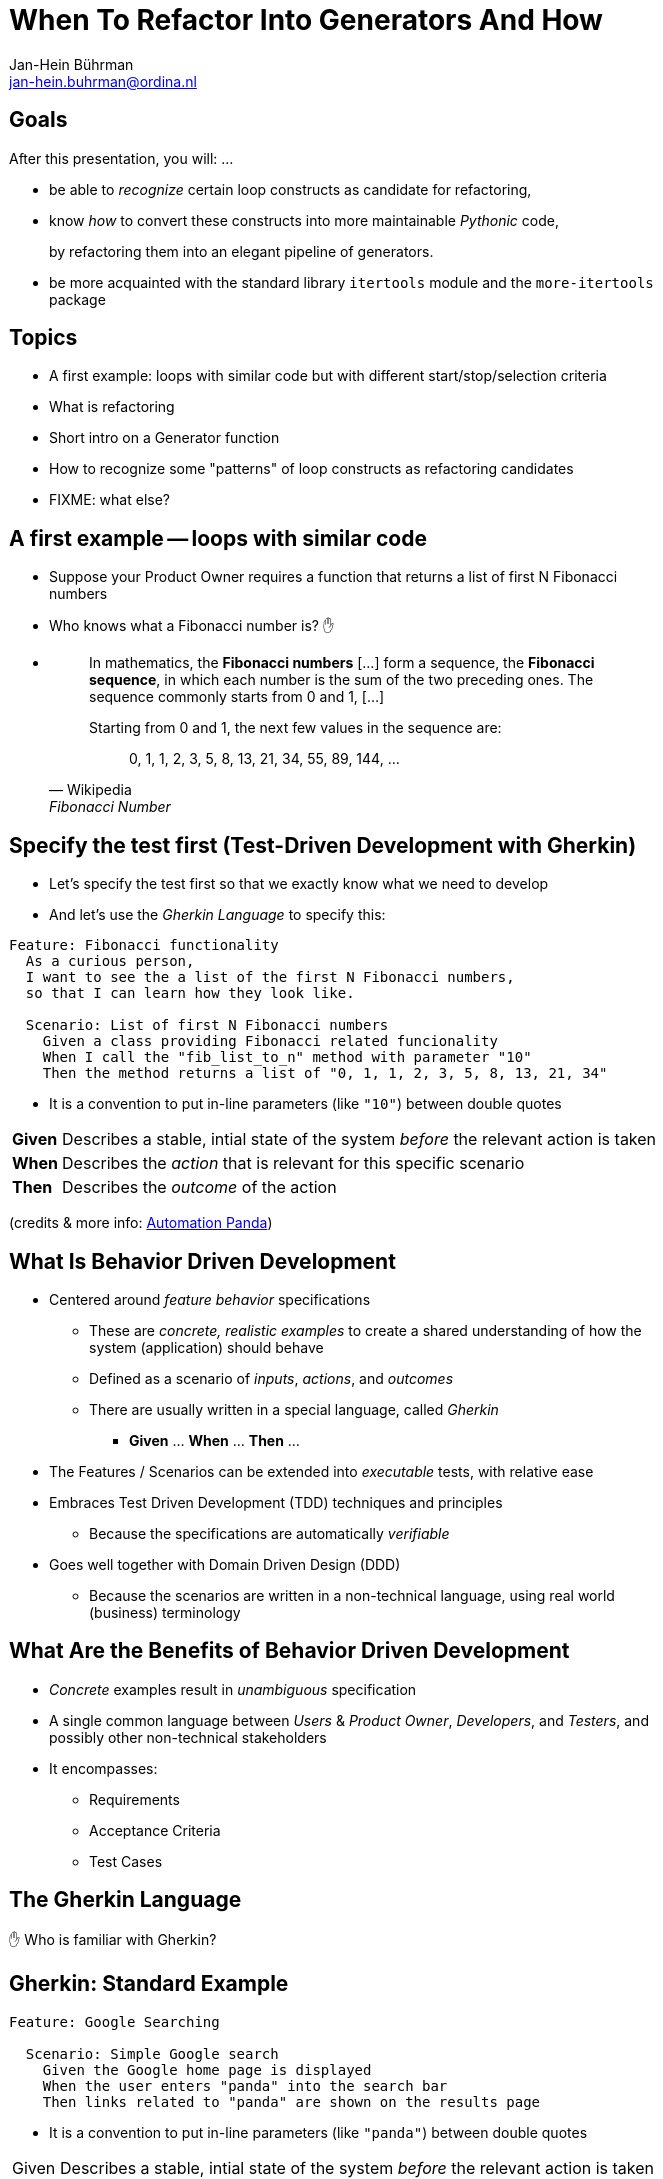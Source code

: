 = When To Refactor Into Generators And How
:author:    Jan-Hein Bührman
:email:     jan-hein.buhrman@ordina.nl
:backend:   slidy
:stem:
:max-width: 47em
:data-uri:
:icons:

// This is a comment

// .Contents
// [role="incremental"]
// * Learning objectives
// * A basic PyTest fixture
// * Context Switch: _generator functions_ session
// * _iterator protocol_ session
// * Using fixtures to clean up stuff after test execution in PyTest
// * Example (if time permits): temporarily manipulate environment
// * Concluding remarks
// * Recap


== Goals
[role="incremental"]
After this presentation, you will: ...

[role="incremental"]
* be able to _recognize_ certain loop constructs as candidate for refactoring,

* know _how_ to convert these constructs into more maintainable _Pythonic_ code,
+
by refactoring them into an elegant pipeline of
 generators.

* be more acquainted with the standard library `itertools` module and the `more-itertools` package


== Topics
[role="incremental"]
* A first example: loops with similar code but with different start/stop/selection criteria
* What is refactoring
* Short intro on a Generator function
* How to recognize some "patterns" of loop constructs as refactoring candidates
* FIXME: what else?


== A first example -- loops with similar code
[role="incremental"]
* Suppose your Product Owner requires a function that returns a list of first N Fibonacci numbers
* Who knows what a Fibonacci number is? ✋
* {empty}
+
--
[quote, Wikipedia, Fibonacci Number]
____________________________________________________________________
In mathematics, the **Fibonacci numbers** [...] form a sequence, the **Fibonacci sequence**, in which each number is the sum of the two preceding ones. The sequence commonly starts from 0 and 1, [...]

Starting from 0 and 1, the next few values in the sequence are:

{empty}:: 0, 1, 1, 2, 3, 5, 8, 13, 21, 34, 55, 89, 144, ...
____________________________________________________________________
--

== Specify the test first (Test-Driven Development with Gherkin)
[role="incremental"]
* Let's specify the test first so that we exactly know what we need to develop
* And let's use the _Gherkin Language_ to specify this:

[role="incremental"]
[source,feature]
----
Feature: Fibonacci functionality
  As a curious person,
  I want to see the a list of the first N Fibonacci numbers,
  so that I can learn how they look like.

  Scenario: List of first N Fibonacci numbers
    Given a class providing Fibonacci related funcionality
    When I call the "fib_list_to_n" method with parameter "10"
    Then the method returns a list of "0, 1, 1, 2, 3, 5, 8, 13, 21, 34"
----

[role="incremental"]
* It is a convention to put in-line parameters (like `"10"`) between double quotes

[role="incremental"]
[horizontal]
**Given**:: Describes a stable, intial state of the system _before_ the relevant action is taken
**When**:: Describes the _action_ that is relevant for this specific scenario
**Then**:: Describes the _outcome_ of the action

[role="incremental"]
(credits & more info: https://automationpanda.com/2017/01/26/bdd-101-the-gherkin-language/[Automation Panda])


//== Test
//[role="incremental"]
//[horizontal]
//CPU:: Central Processing Unit
//Hard drive:: lkjldf
//RAM:: Yep I know




What Is Behavior Driven Development
-----------------------------------
[role="incremental"]
* Centered around _feature behavior_ specifications
** These are _concrete, realistic examples_ to create a shared understanding of how the system
   (application) should behave
** Defined as a scenario of _inputs_, _actions_, and _outcomes_
** There are usually written in a special language, called _Gherkin_
*** *Given* ... *When* ... *Then* ...
* The Features / Scenarios can be extended into _executable_ tests, with relative ease
* Embraces Test Driven Development (TDD) techniques and principles
** Because the specifications are automatically _verifiable_
* Goes well together with Domain Driven Design (DDD)
** Because the scenarios are written in a non-technical language, using real world
   (business) terminology


What Are the Benefits of Behavior Driven Development
----------------------------------------------------
[role="incremental"]
* _Concrete_ examples result in _unambiguous_ specification
* A single common language between _Users_ & _Product Owner_, _Developers_, and _Testers_, and
  possibly other non-technical stakeholders
* It encompasses:
** Requirements
** Acceptance Criteria
** Test Cases


The Gherkin Language
--------------------

✋ Who is familiar with Gherkin?


Gherkin: Standard Example
-------------------------
[role="incremental"]
[source,feature]
----
Feature: Google Searching

  Scenario: Simple Google search
    Given the Google home page is displayed
    When the user enters "panda" into the search bar
    Then links related to "panda" are shown on the results page
----

[role="incremental"]
* It is a convention to put in-line parameters (like `"panda"`) between double quotes

[role="incremental"]
[horizontal]
Given:: Describes a stable, intial state of the system _before_ the relevant action is taken
When:: Describes the _action_ that is relevant for this specific scenario
Then:: Describes the _outcome_ of the action

(credits: https://automationpanda.com/2017/01/26/bdd-101-the-gherkin-language/[Automation Panda])


Gherkin Feature: Additional Steps
----------------------------------
[role="incremental"]
* Using "And" and "But" to specify additional steps of the same kind as the previous one
+
[source,feature]
----
Feature: Google Searching
  As a web surfer,
  I want to search Google,
  so that I can learn new things.

  Scenario: Simple Google search
    Given a web browser is on the Google page
    When the search phrase "panda" is entered
    Then results for "panda" are shown
    And the related results include "Panda Express"
    But the related results do not include "pandemonium"
----

(credits: https://automationpanda.com/2017/01/27/bdd-101-gherkin-by-example/[Automation Panda])


Gherkin Features: Doc Strings, Step Tables
------------------------------------------
[source,feature]
----
Feature: Showcase entering large(r) text blobs and tables
  As a ...
  I want to ...
  So that ...

  Scenario: Behave can manage blobs of text
    Given the following blob of text
      """
      This is line 1
      This is line 2
      This is line 3
      """
    When the developer splits that text into its lines
    Then the lines should look like
      | line           |
      | This is line 1 |
      | This is line 2 |
      | This is line 3 |
----
[CAUTION]
This is a bit of a contrived example, because this example has not been put in the language of
the business domain.

[TIP]
Doc String and Step Tables can be used in any step ("Given", "When", or "Then")


Gherkin: Background
-------------------
[source,feature]
----
Feature: Some additional behave examples

  Background: You can share the initial given steps for multiple scenarios
    Given the following blob of text
      """
      This is line 1
      This is line 2
      This is line 3
      """

  Scenario: We can select a line from a blob of text
    When the developer selects a line with index "1" (counting from zero)
    Then the line should be "This is line 2"

  Scenario: We can count the number of lines in a text
    When the developer counts the number of lines
    Then the count should be "3"
----

[NOTE]
The _Background_ steps are repeated for every _Scenario_

[CAUTION]
Don't abuse _Background_ for a series of complicated "Given"
steps, for example to initialize the database, or setup the API.
That part should be solved with "environment" fixtures.


Gherkin Feature: Scenario Outline
----------------------------------
[role="incremental"]
* Using `Scenario Outline:` to repeat the tests with different sets of parameters
+
[source,feature]
----
Feature: Google Searching

  Scenario Outline: Simple Google searches
    Given a web browser is on the Google page
    When the search phrase "<phrase>" is entered
    Then results for "<phrase>" are shown
    And the related results include "<related>"

    Examples: Animals
      | phrase   | related       |
      | panda    | Panda Express |
      | elephant | Elephant Man  |
----

(credits: https://automationpanda.com/2017/01/27/bdd-101-gherkin-by-example/[Automation Panda])

[role="incremental"]
[NOTE]
You can compare this with `pytest.mark.parametrize` or `unittest.TestCase.subTest()`

[role="incremental"]
[TIP]
Do not confuse this _Scenario Outline_ feature with the _Step Tables_ feature, shown earlier


Making Your Gherkin Executable
------------------------------
* Step definitions glues the Gherkin specification to the Python code
* PyCharm can generate skeleton code for you

.Example step
[source,feature]
----
    Given the following blob of text
      """
      This is line 1
      This is line 2
      This is line 3
      """
----


.Corresponding step code
[source,python]
----
@given("the following blob of text")
def step_impl(context: runner.Context) -> None:
    # `context.text` contains the blob of text
    context.saved_text = context.text
----


Making Your Gherkin Executable (2)
----------------------------------
.Example step
[source,feature]
----
    When the developer splits that text into its lines
----


.Corresponding step code
[source,python]
----
@when("the developer splits that text into its lines")
def step_impl(context: runner.Context) -> None:
    # Add some typing, and fetch data from context
    saved_text: str = context.saved_text
    context.split_lines = saved_text.splitlines()
----


.Another *When* step (from another scenario)
[source,feature]
----
    When the developer selects a line with index "1" (counting from zero)
----


.Corresponding step code
[source,python]
----
@when('the developer selects a line with index "{index:d}" (counting from zero)')
def step_impl(context: runner.Context, index: int) -> None:
    # Note the `:d` format. `behave` uses the `parse` package by default
    #  for argument matching (sort of inverse of `str.format()`)
    # But `:s` is *not* `str`; simply don't use a specifier for strings.
    context.selected_line = context.saved_text.splitlines()[index]
----


Making Your Gherkin Executable (3)
----------------------------------
.Example step (Step Tables)
[source,feature]
----
    Then the lines should look like
      | line           |
      | This is line 1 |
      | This is line 2 |
      | This is line 3 |
----


.Corresponding step code
[source,python]
----
@then("the lines should look like")
def step_impl(context: runner.Context) -> None:
    # context.table.headings contains the table headings
    #   context.table.rows is a list of row elements
    #   you can also obtain these by iterating over just context.table
    # Note that you can also select an element from a table row by column name
    # Below you see PyHamcrest in action (`assert_that()`, `contains_exactly()`)
    # CAVEAT: the expected sequence in `contains_exactly()` is given as distinct arguments
    assert_that(
        context.split_lines, contains_exactly(*(row["line"] for row in context.table))
    )
----


Making Your Gherkin Executable (4)
----------------------------------
.Example step (plain parameter)
[source,feature]
----
    Then the line should be "This is line 2"
----


.Corresponding step code
[source,python]
----
@then('the line should be "{line}"')
def step_impl(context: runner.Context, line: str) -> None:
    # PyHamcrest again: (`assert_that()`, `is_()`, `equal_to()`)
    assert_that(context.selected_line, is_(equal_to(line)))
----

.Example step (plain integer parameter)
[source,feature]
----
    Then the count should be "3"
----


.Corresponding step code
[source,python]
----
@then('the count should be "{line_count:d}"')
def step_impl(context: runner.Context, line_count: int) -> None:
    assert_that(context.line_count, is_(equal_to(line_count)))
----


Hands-On❗️
---------
The previous example in action


Hands-On❗️
---------
We're using the example of the Cosmic Python book: image:images/cosmic-python-book.jpeg[]

* A furniture shop that decides to implement a new way of allocating stock
* The new functionality allows for allocating stock while it's still underway (shipment)
* _Too much domain knowledge_:
** *A _SKU_ (Stock Keeping Unit) identifies a _product_*
** _Customers_ place _orders_, with an _order reference_
** *An order contains multiple _order lines_*
** An order line contains a SKU and a _quantity_
** *The _purchasing department_ orders small _batches_ of stock*
** A batch of stock has a _reference_, a _SKU_ and a _quantity_
** *We want to _allocate_ _order lines_ to _batches_*
** A batch has an _ETA_ if it's currently shipping, and if not, it is in _warehouse stock_
** The order of preference when allocating a batch, is
*** the batch that is in _warehouse stock_, if that's the case
*** the batch that is currently shipping, with a preference to the earliest ETA
** When the batch is in warehouse stock, or otherwise when the batch arrives,
*** the stock determined by the _order line_ is taken from the allocated to batch, and
*** is sent to the _customer_
** When you allocate _x_ units of stock to a batch, the _available quantity_ is reduced by _x_
** You can't allocate to a batch if the available quantity is less than the quantity of the order
   line
** You can't allocate the same order line twice to the same batch


Some loose ends
---------------
* `dotted.DottedDict` and `dotted.DottedList` for sparse-testing (nested) structures
* Using BDD
** For unit tests
** Using it only for slow (Selenium) UI tests
* Use 3^rd^ person in your Gherkin
* Use present tense
* _One Scenario_, _One Behaviour_
** No series of steps - checks - steps - checks
* `pytest-bdd` as an alternative




Resources and Links
-------------------

Automation Panda::
    https://automationpanda.com/bdd/
    +
    https://automationpanda.com/2017/01/26/bdd-101-the-gherkin-language/
Wikipedia::
    https://en.wikipedia.org/wiki/Behavior-driven_development
Behave docs::
    https://behave.readthedocs.io/
PyHamcrest docs::
    https://pyhamcrest.readthedocs.io/
`dotted`::
    https://pypi.org/project/dotted/
Cosmic Python::
    https://www.cosmicpython.com/


Recap
-----
You've heard about the following:
[role="incremental"]
* What is Behavior Driven Development
** How it relates to Test Driven Development
** How it relates to Domain Driven Design
* How does the Gherkin language looks like
** Including various constructs within the language
* How to use `behave` as BDD tool for Python
** How to create step definitions (making the specs executable)
** How to run it
** How to select (groups of) tests
** How to use setup- and teardown-fixtures
* How to test different interfaces of your system with the same tests (slow vs fast)
** By using the `--stage` option
* Additional packages to make validating easier
** PyHamcrest for more expressive validation and better diagnostics
** `dotted.DottedDict` and `dotted.DottedList` for complex data validation (needed? desired?)
* Some pieces of advice when specifying Gherkin
** Think twice about using BDD for unit tests
** Think twice about only using BDD for slow (Selenium-based) ui tests
** Don't use Gherkin to do complex technical system setup
** Use 3^rd^ person
** Use present tense
** _one scenario_, _one behavior_
* Alternative(s) for `behave`
* Additional resources

Thank You
---------

Jan-Hein Bührman

FIXME some twitter and email handles here, I guess, perhaps a link to the presentation (QR code?)

Slides created with AsciiDoc using the "slidy" back end (https://asciidoc-py.github.io/slidy.html)

Questions
---------
.Questions
****
❓
****

